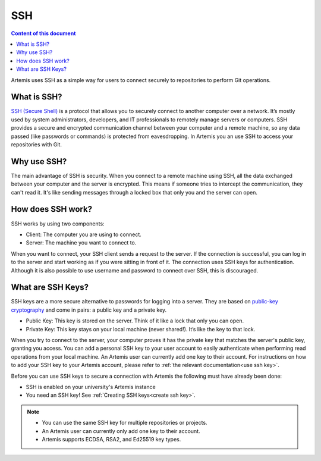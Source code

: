 .. _basic SSH introduction:

SSH
^^^

.. contents:: Content of this document
    :local:
    :depth: 2

Artemis uses SSH as a simple way for users to connect securely to repositories to perform Git operations.

What is SSH?
""""""""""""

.. _SSH (Secure Shell): https://en.wikipedia.org/wiki/Secure_Shell

`SSH (Secure Shell)`_ is a protocol that allows you to securely connect to another computer over a network.
It’s mostly used by system administrators, developers, and IT professionals to remotely manage servers or computers.
SSH provides a secure and encrypted communication channel between your computer and a remote machine, so any data passed (like passwords or commands) is protected from eavesdropping.
In Artemis you an use SSH to access your repositories with Git.

Why use SSH?
""""""""""""

The main advantage of SSH is security.
When you connect to a remote machine using SSH, all the data exchanged between your computer and the server is encrypted.
This means if someone tries to intercept the communication, they can't read it. It's like sending messages through a locked box that only you and the server can open.

How does SSH work?
""""""""""""""""""

SSH works by using two components:

- Client: The computer you are using to connect.
- Server: The machine you want to connect to.

When you want to connect, your SSH client sends a request to the server.
If the connection is successful, you can log in to the server and start working as if you were sitting in front of it.
The connection uses SSH keys for authentication. Although it is also possible to use username and password to connect over SSH, this is discouraged.

What are SSH Keys?
""""""""""""""""""

.. _public-key cryptography: https://en.wikipedia.org/wiki/Public-key_cryptography


SSH keys are a more secure alternative to passwords for logging into a server.
They are based on `public-key cryptography`_ and come in pairs: a public key and a private key.

- Public Key: This key is stored on the server. Think of it like a lock that only you can open.
- Private Key: This key stays on your local machine (never shared!). It’s like the key to that lock.

When you try to connect to the server, your computer proves it has the private key that matches the server's public key, granting you access.
You can add a personal SSH key to your user account to easily authenticate when performing read operations from your local machine.
An Artemis user can currently add one key to their account.
For instructions on how to add your SSH key to your Artemis account, please refer to :ref:`the relevant documentation<use ssh key>`.

Before you can use SSH keys to secure a connection with Artemis the following must have already been done:

- SSH is enabled on your university's Artemis instance
- You need an SSH key! See :ref:`Creating SSH keys<create ssh key>`.

.. note::

    - You can use the same SSH key for multiple repositories or projects.
    - An Artemis user can currently only add one key to their account.
    - Artemis supports ECDSA, RSA2, and Ed25519 key types.
